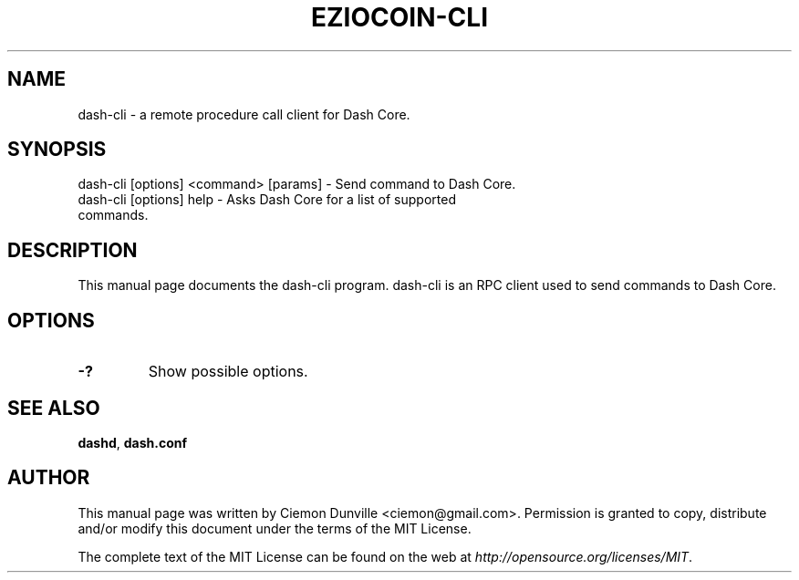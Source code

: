 .TH EZIOCOIN-CLI "1" "June 2016" "dash-cli 0.12"
.SH NAME
dash-cli \- a remote procedure call client for Dash Core. 
.SH SYNOPSIS
dash-cli [options] <command> [params] \- Send command to Dash Core. 
.TP
dash-cli [options] help \- Asks Dash Core for a list of supported commands.
.SH DESCRIPTION
This manual page documents the dash-cli program. dash-cli is an RPC client used to send commands to Dash Core.

.SH OPTIONS
.TP
\fB\-?\fR
Show possible options.

.SH "SEE ALSO"
\fBdashd\fP, \fBdash.conf\fP
.SH AUTHOR
This manual page was written by Ciemon Dunville <ciemon@gmail.com>. Permission is granted to copy, distribute and/or modify this document under the terms of the MIT License.

The complete text of the MIT License can be found on the web at \fIhttp://opensource.org/licenses/MIT\fP.
